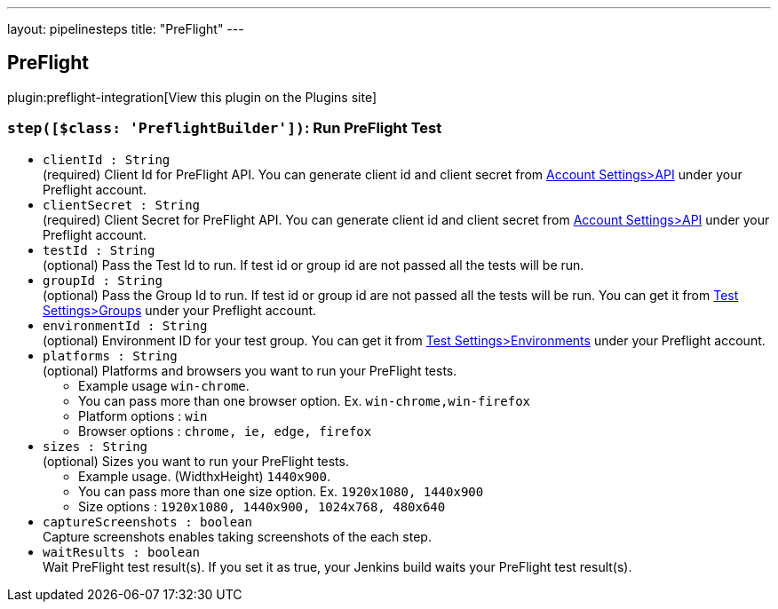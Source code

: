 ---
layout: pipelinesteps
title: "PreFlight"
---

:notitle:
:description:
:author:
:email: jenkinsci-users@googlegroups.com
:sectanchors:
:toc: left
:compat-mode!:

== PreFlight

plugin:preflight-integration[View this plugin on the Plugins site]

=== `step([$class: 'PreflightBuilder'])`: Run PreFlight Test
++++
<ul><li><code>clientId : String</code>
<div><div>
 (required) Client Id for PreFlight API. You can generate client id and client secret from <a href="https://app.preflight.com/account/api" rel="nofollow">Account Settings&gt;API</a> under your Preflight account.
</div></div>

</li>
<li><code>clientSecret : String</code>
<div><div>
 (required) Client Secret for PreFlight API. You can generate client id and client secret from <a href="https://app.preflight.com/account/api" rel="nofollow">Account Settings&gt;API</a> under your Preflight account.
</div></div>

</li>
<li><code>testId : String</code>
<div><div>
 (optional) Pass the Test Id to run. If test id or group id are not passed all the tests will be run.
</div></div>

</li>
<li><code>groupId : String</code>
<div><div>
 (optional) Pass the Group Id to run. If test id or group id are not passed all the tests will be run. You can get it from <a href="https://app.preflight.com/tests/settings/groups" rel="nofollow"> Test Settings&gt;Groups</a> under your Preflight account.
</div></div>

</li>
<li><code>environmentId : String</code>
<div><div>
 (optional) Environment ID for your test group. You can get it from <a href="https://app.preflight.com/tests/settings/environments" rel="nofollow">Test Settings&gt;Environments</a> under your Preflight account.
</div></div>

</li>
<li><code>platforms : String</code>
<div><div>
 (optional) Platforms and browsers you want to run your PreFlight tests. 
 <ul>
  <li>Example usage <code>win-chrome</code>.</li>
  <li>You can pass more than one browser option. Ex. <code>win-chrome,win-firefox</code></li>
  <li>Platform options : <code>win</code></li>
  <li>Browser options : <code>chrome, ie, edge, firefox</code></li>
 </ul>
</div></div>

</li>
<li><code>sizes : String</code>
<div><div>
 (optional) Sizes you want to run your PreFlight tests. 
 <ul>
  <li>Example usage. (WidthxHeight) <code>1440x900</code>.</li>
  <li>You can pass more than one size option. Ex. <code>1920x1080, 1440x900</code></li>
  <li>Size options : <code>1920x1080, 1440x900, 1024x768, 480x640</code></li>
 </ul>
</div></div>

</li>
<li><code>captureScreenshots : boolean</code>
<div><div>
 Capture screenshots enables taking screenshots of the each step.
</div></div>

</li>
<li><code>waitResults : boolean</code>
<div><div>
 Wait PreFlight test result(s). If you set it as true, your Jenkins build waits your PreFlight test result(s).
</div></div>

</li>
</ul>


++++
